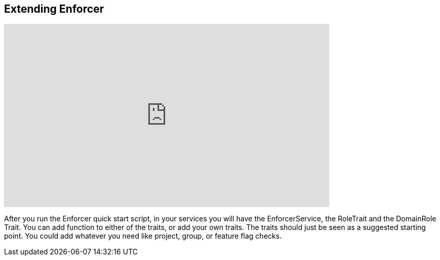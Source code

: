 == Extending Enforcer

video::mMc9v9Awwss[youtube, width=640, height=360]

After you run the Enforcer quick start script, in your services you will have the EnforcerService, the RoleTrait and the DomainRole Trait.
You can add function to either of the traits, or add your own traits.  The traits should just be seen as a suggested starting point. You could add
whatever you need like project, group, or feature flag checks.
